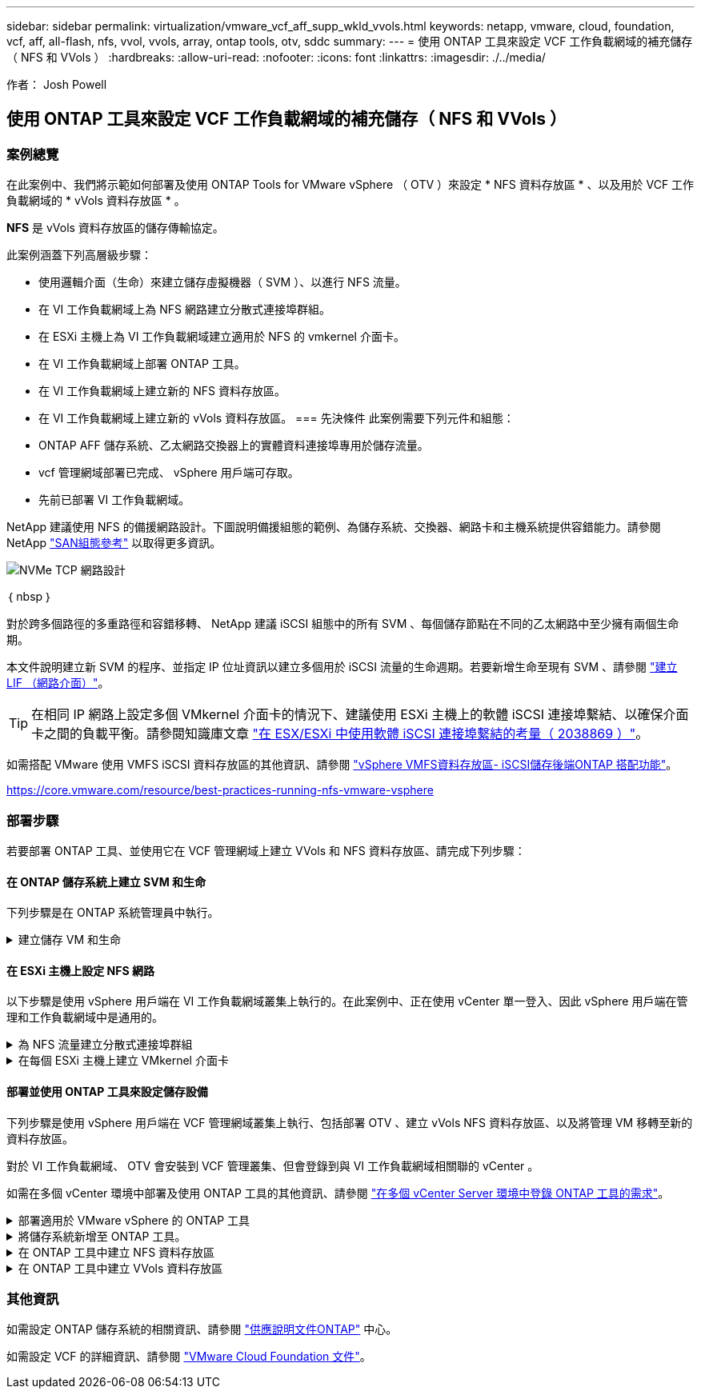 ---
sidebar: sidebar 
permalink: virtualization/vmware_vcf_aff_supp_wkld_vvols.html 
keywords: netapp, vmware, cloud, foundation, vcf, aff, all-flash, nfs, vvol, vvols, array, ontap tools, otv, sddc 
summary:  
---
= 使用 ONTAP 工具來設定 VCF 工作負載網域的補充儲存（ NFS 和 VVols ）
:hardbreaks:
:allow-uri-read: 
:nofooter: 
:icons: font
:linkattrs: 
:imagesdir: ./../media/


[role="lead"]
作者： Josh Powell



== 使用 ONTAP 工具來設定 VCF 工作負載網域的補充儲存（ NFS 和 VVols ）



=== 案例總覽

在此案例中、我們將示範如何部署及使用 ONTAP Tools for VMware vSphere （ OTV ）來設定 * NFS 資料存放區 * 、以及用於 VCF 工作負載網域的 * vVols 資料存放區 * 。

*NFS* 是 vVols 資料存放區的儲存傳輸協定。

此案例涵蓋下列高層級步驟：

* 使用邏輯介面（生命）來建立儲存虛擬機器（ SVM ）、以進行 NFS 流量。
* 在 VI 工作負載網域上為 NFS 網路建立分散式連接埠群組。
* 在 ESXi 主機上為 VI 工作負載網域建立適用於 NFS 的 vmkernel 介面卡。
* 在 VI 工作負載網域上部署 ONTAP 工具。
* 在 VI 工作負載網域上建立新的 NFS 資料存放區。
* 在 VI 工作負載網域上建立新的 vVols 資料存放區。
=== 先決條件
此案例需要下列元件和組態：
* ONTAP AFF 儲存系統、乙太網路交換器上的實體資料連接埠專用於儲存流量。
* vcf 管理網域部署已完成、 vSphere 用戶端可存取。
* 先前已部署 VI 工作負載網域。


NetApp 建議使用 NFS 的備援網路設計。下圖說明備援組態的範例、為儲存系統、交換器、網路卡和主機系統提供容錯能力。請參閱 NetApp link:https://docs.netapp.com/us-en/ontap/san-config/index.html["SAN組態參考"] 以取得更多資訊。

image:vmware-vcf-asa-image74.png["NVMe TCP 網路設計"]

｛ nbsp ｝

對於跨多個路徑的多重路徑和容錯移轉、 NetApp 建議 iSCSI 組態中的所有 SVM 、每個儲存節點在不同的乙太網路中至少擁有兩個生命期。

本文件說明建立新 SVM 的程序、並指定 IP 位址資訊以建立多個用於 iSCSI 流量的生命週期。若要新增生命至現有 SVM 、請參閱 link:https://docs.netapp.com/us-en/ontap/networking/create_a_lif.html["建立 LIF （網路介面）"]。


TIP: 在相同 IP 網路上設定多個 VMkernel 介面卡的情況下、建議使用 ESXi 主機上的軟體 iSCSI 連接埠繫結、以確保介面卡之間的負載平衡。請參閱知識庫文章 link:https://kb.vmware.com/s/article/2038869["在 ESX/ESXi 中使用軟體 iSCSI 連接埠繫結的考量（ 2038869 ）"]。

如需搭配 VMware 使用 VMFS iSCSI 資料存放區的其他資訊、請參閱 link:https://docs.netapp.com/us-en/netapp-solutions/virtualization/vsphere_ontap_auto_block_iscsi.html["vSphere VMFS資料存放區- iSCSI儲存後端ONTAP 搭配功能"]。

https://core.vmware.com/resource/best-practices-running-nfs-vmware-vsphere[]



=== 部署步驟

若要部署 ONTAP 工具、並使用它在 VCF 管理網域上建立 VVols 和 NFS 資料存放區、請完成下列步驟：



==== 在 ONTAP 儲存系統上建立 SVM 和生命

下列步驟是在 ONTAP 系統管理員中執行。

.建立儲存 VM 和生命
[%collapsible]
====
請完成下列步驟、為 NFS 流量建立 SVM 和多個生命期。

. 從 ONTAP 系統管理員瀏覽至左側功能表中的 * 儲存 VM* 、然後按一下 *+ Add* 開始。
+
image:vmware-vcf-asa-image01.png["按一下 + 新增以開始建立 SVM"]

+
｛ nbsp ｝

. 在 * 新增儲存 VM* 精靈中、為 SVM 提供 * 名稱 * 、選取 * IP 空間 * 、然後在 * 存取傳輸協定 * 下、按一下 *SMB/CIFS 、 NFS 、 S2* 標籤、並勾選 * 啟用 NFS* 方塊。
+
image:vmware-vcf-aff-image35.png["新增儲存 VM 精靈 - 啟用 NFS"]

+

TIP: 此處不需要勾選 * 允許 NFS 用戶端存取 * 按鈕、因為 ONTAP Tools for VMware vSphere 將用於自動化資料存放區部署程序。這包括為 ESXi 主機提供用戶端存取。
&#160 ；

. 在 * 網路介面 * 區段中、填寫第一個 LIF 的 * IP 位址 * 、 * 子網路遮罩 * 和 * 廣播網域和連接埠 * 。對於後續的生命、核取方塊可以啟用、以便在所有剩餘的生命中使用一般設定、或使用個別的設定。
+
image:vmware-vcf-aff-image36.png["填寫網路資訊以取得生命"]

+
｛ nbsp ｝

. 選擇是否啟用 Storage VM Administration 帳戶（適用於多租戶環境）、然後按一下 * Save* 以建立 SVM 。
+
image:vmware-vcf-asa-image04.png["啟用 SVM 帳戶並完成"]



====


==== 在 ESXi 主機上設定 NFS 網路

以下步驟是使用 vSphere 用戶端在 VI 工作負載網域叢集上執行的。在此案例中、正在使用 vCenter 單一登入、因此 vSphere 用戶端在管理和工作負載網域中是通用的。

.為 NFS 流量建立分散式連接埠群組
[%collapsible]
====
完成下列步驟、為網路建立新的分散式連接埠群組、以傳輸 NFS 流量：

. 從 vSphere 用戶端瀏覽至工作負載網域的 * 清查 > 網路 * 。瀏覽至現有的分散式交換器、然後選擇建立 * 新的分散式連接埠群組 ... * 的動作。
+
image:vmware-vcf-asa-image22.png["選擇以建立新的連接埠群組"]

+
｛ nbsp ｝

. 在 * 新增分散式連接埠群組 * 精靈中、填入新連接埠群組的名稱、然後按一下 * 下一步 * 繼續。
. 在「 * 組態設定 * 」頁面上、填寫所有設定。如果使用 VLAN 、請務必提供正確的 VLAN ID 。按一下 * 下一步 * 繼續。
+
image:vmware-vcf-asa-image23.png["填寫 VLAN ID"]

+
｛ nbsp ｝

. 在「 * 準備完成 * 」頁面上、檢閱變更、然後按一下「 * 完成 * 」來建立新的分散式連接埠群組。
. 建立兩個連接埠群組之後、請瀏覽至第一個連接埠群組、然後選取「 * 編輯設定 ... * 」動作。
+
image:vmware-vcf-aff-image37.png["DPG - 編輯設定"]

+
｛ nbsp ｝

. 在 * 分散式連接埠群組 - 編輯設定 * 頁面上、瀏覽左方功能表中的 * 成組和容錯移轉 * 。確保 Uplinks 位於 *Active 上行鏈路 * 區域中、以啟用用於 NFS 流量的群組。將任何未使用的上行鏈路向下移至 * 未使用的上行鏈路 * 。
+
image:vmware-vcf-aff-image38.png["DPG - 團隊上行鏈路"]



====
.在每個 ESXi 主機上建立 VMkernel 介面卡
[%collapsible]
====
在工作負載網域中的每個 ESXi 主機上重複此程序。

. 從 vSphere 用戶端導覽至工作負載網域清查中的其中一個 ESXi 主機。從 * 組態 * 標籤中選取 * VMkernel 介面卡 * 、然後按一下 * 新增網路 ... * 開始。
+
image:vmware-vcf-asa-image30.png["開始新增網路精靈"]

+
｛ nbsp ｝

. 在 *Select connection type* （選擇連接類型 * ）窗口中選擇 *VMkernel Network Adapter* （ VMkernel 網絡適配器 * ），然後單擊 *Next* （下一步）繼續。
+
image:vmware-vcf-asa-image08.png["選擇 [VMkernel 網路介面卡 ]"]

+
｛ nbsp ｝

. 在「 * 選取目標裝置 * 」頁面上、選擇先前建立的 NFS 分散式連接埠群組之一。
+
image:vmware-vcf-aff-image39.png["選擇目標連接埠群組"]

+
｛ nbsp ｝

. 在「 * 連接埠內容 * 」頁面上保留預設值（無啟用的服務）、然後按一下「 * 下一步 * 」繼續。
. 在 *IPv4 settings* 頁面上，填寫 *IP 地址 * 、 * 子網掩碼 * ，並提供新的網關 IP 地址（僅在需要時）。按一下 * 下一步 * 繼續。
+
image:vmware-vcf-aff-image40.png["VMkernel IPv4 設定"]

+
｛ nbsp ｝

. 在「 * 準備完成 * 」頁面上檢閱您的選擇、然後按一下「 * 完成 * 」來建立 VMkernel 介面卡。
+
image:vmware-vcf-asa-image34.png["檢閱 VMkernel 選擇"]



====


==== 部署並使用 ONTAP 工具來設定儲存設備

下列步驟是使用 vSphere 用戶端在 VCF 管理網域叢集上執行、包括部署 OTV 、建立 vVols NFS 資料存放區、以及將管理 VM 移轉至新的資料存放區。

對於 VI 工作負載網域、 OTV 會安裝到 VCF 管理叢集、但會登錄到與 VI 工作負載網域相關聯的 vCenter 。

如需在多個 vCenter 環境中部署及使用 ONTAP 工具的其他資訊、請參閱 link:https://docs.netapp.com/us-en/ontap-tools-vmware-vsphere/configure/concept_requirements_for_registering_vsc_in_multiple_vcenter_servers_environment.html["在多個 vCenter Server 環境中登錄 ONTAP 工具的需求"]。

.部署適用於 VMware vSphere 的 ONTAP 工具
[%collapsible]
====
VMware vSphere （ OTV ）的 ONTAP 工具會部署為 VM 應用裝置、並提供整合式 vCenter UI 來管理 ONTAP 儲存設備。

請完成下列步驟、以部署適用於 VMware vSphere 的 ONTAP 工具：

. 從取得 ONTAP 工具 OVA 映像 link:https://mysupport.netapp.com/site/products/all/details/otv/downloads-tab["NetApp 支援網站"] 並下載至本機資料夾。
. 登入 VCF 管理網域的 vCenter 應用裝置。
. 在 vCenter 應用裝置介面上、以滑鼠右鍵按一下管理叢集、然後選取 * 部署 OVF 範本… *
+
image:vmware-vcf-aff-image21.png["部署 OVF 範本 ..."]

+
｛ nbsp ｝

. 在 * 部署 OVF Template* 精靈中、按一下 * 本機檔案 * 選項按鈕、然後選取上一步中下載的 ONTAP 工具 OVA 檔案。
+
image:vmware-vcf-aff-image22.png["選取 OVA 檔案"]

+
｛ nbsp ｝

. 如需精靈的步驟 2 至 5 、請選取虛擬機器的名稱和資料夾、選取運算資源、檢閱詳細資料、然後接受授權合約。
. 針對組態和磁碟檔案的儲存位置、選取 VCF 管理網域叢集的 vSAN 資料存放區。
+
image:vmware-vcf-aff-image23.png["選取 OVA 檔案"]

+
｛ nbsp ｝

. 在「選取網路」頁面上、選取用於管理流量的網路。
+
image:vmware-vcf-aff-image24.png["選取網路"]

+
｛ nbsp ｝

. 在「自訂範本」頁面上、填寫所有必要資訊：
+
** 用於管理 OTV 存取的密碼。
** NTP 伺服器 IP 位址。
** OTV 維護帳戶密碼。
** OTV Derby DB 密碼。
** 請勿勾選 * 啟用 VMware Cloud Foundation （ VCF ） * 的方塊。部署補充儲存設備不需要 vcf 模式。
** * VI 工作負載網域 * 的 vCenter 應用裝置 FQDN 或 IP 位址
** * VI 工作負載網域 * 的 vCenter 應用裝置認證
** 提供必要的網路內容欄位。
+
按一下 * 下一步 * 繼續。

+
image:vmware-vcf-aff-image25.png["自訂 OTV 範本 1."]

+
image:vmware-vcf-asa-image35.png["自訂 OTV 範本 2."]

+
｛ nbsp ｝



. 檢閱「準備完成」頁面上的所有資訊、然後按一下「完成」以開始部署 OTV 應用裝置。


====
.將儲存系統新增至 ONTAP 工具。
[%collapsible]
====
. 從 vSphere 用戶端的主功能表中選取 NetApp ONTAP 工具、即可存取該工具。
+
image::vmware-asa-image6.png[NetApp ONTAP 工具]

+
｛ nbsp ｝

. 從 ONTAP 工具介面的 * 執行個體 * 下拉式功能表中、選取與要管理的工作負載網域相關聯的 OTV 執行個體。
+
image:vmware-vcf-asa-image36.png["選擇 OTV 執行個體"]

+
｛ nbsp ｝

. 在 ONTAP 工具中，從左側菜單中選擇 *Storage Systems* ，然後按 *Add* 。
+
image::vmware-vcf-asa-image37.png[新增儲存系統]

+
｛ nbsp ｝

. 填寫 IP 位址、儲存系統認證和連接埠號碼。按一下 * 新增 * 以開始探索程序。
+
image::vmware-vcf-asa-image38.png[提供儲存系統認證]



====
.在 ONTAP 工具中建立 NFS 資料存放區
[%collapsible]
====
請完成下列步驟、使用 ONTAP 工具部署在 NFS 上執行的 ONTAP 資料存放區。

. 在 ONTAP 工具中選擇 * 概述 * ，然後從 * 入門 * 選項卡中單擊 * 供應 * 以啓動嚮導。
+
image::vmware-vcf-asa-image41.png[配置資料存放區]

+
｛ nbsp ｝

. 在新資料存放區精靈的 * 一般 * 頁面上、選取 vSphere 資料中心或叢集目的地。選取 * NFS* 作為資料存放區類型、填寫資料存放區名稱、然後選取傳輸協定。  選擇是否使用 FlexGroup Volume 、以及是否使用儲存功能檔案進行資源配置。按一下 * 下一步 * 繼續。
+
附註：選擇 * 在叢集 * 之間散佈資料存放區資料將會建立基礎 Volume 作為 FlexGroup Volume 、以排除儲存功能設定檔的使用。請參閱 https://docs.netapp.com/us-en/ontap/flexgroup/supported-unsupported-config-concept.html["支援且不支援FlexGroup 的功能組態"] 如需使用 FlexGroup Volumes 的詳細資訊、

+
image::vmware-vcf-aff-image42.png[一般頁面]

+
｛ nbsp ｝

. 在 * 儲存系統 * 頁面上、選取儲存功能設定檔、儲存系統和 SVM 。按一下 * 下一步 * 繼續。
+
image::vmware-vcf-aff-image43.png[儲存系統]

+
｛ nbsp ｝

. 在「 * 儲存屬性 * 」頁面上、選取要使用的集合體、然後按一下「 * 下一步 * 」繼續。
+
image::vmware-vcf-aff-image44.png[儲存屬性]

+
｛ nbsp ｝

. 最後、請檢閱 * 摘要 * 、然後按一下完成、開始建立 NFS 資料存放區。
+
image::vmware-vcf-aff-image45.png[檢視摘要和完成]



====
.在 ONTAP 工具中建立 VVols 資料存放區
[%collapsible]
====
若要在 ONTAP 工具中建立 VVols 資料存放區、請完成下列步驟：

. 在 ONTAP 工具中選擇 * 概述 * ，然後從 * 入門 * 選項卡中單擊 * 供應 * 以啓動嚮導。
+
image::vmware-vcf-asa-image41.png[配置資料存放區]

. 在新資料存放區精靈的 * 一般 * 頁面上、選取 vSphere 資料中心或叢集目的地。選取 * vVols* 作為資料存放區類型、填寫資料存放區名稱、然後選取 * NFS* 作為傳輸協定。按一下 * 下一步 * 繼續。
+
image::vmware-vcf-aff-image46.png[一般頁面]

. 在 * 儲存系統 * 頁面上、選取儲存功能設定檔、儲存系統和 SVM 。按一下 * 下一步 * 繼續。
+
image::vmware-vcf-aff-image43.png[儲存系統]

. 在「 * 儲存屬性 * 」頁面上、選取以建立資料存放區的新磁碟區、並填寫要建立磁碟區的儲存屬性。按一下 * 新增 * 來建立磁碟區、然後按 * 下一步 * 繼續。
+
image::vmware-vcf-aff-image47.png[儲存屬性]

+
image::vmware-vcf-aff-image48.png[儲存屬性 - 下一步]

. 最後、請檢閱 * 摘要 * 、然後按一下 * 完成 * 以開始 vVol 資料存放區建立程序。
+
image::vmware-vcf-aff-image49.png[摘要頁面]



====


=== 其他資訊

如需設定 ONTAP 儲存系統的相關資訊、請參閱 link:https://docs.netapp.com/us-en/ontap["供應說明文件ONTAP"] 中心。

如需設定 VCF 的詳細資訊、請參閱 link:https://docs.vmware.com/en/VMware-Cloud-Foundation/index.html["VMware Cloud Foundation 文件"]。
